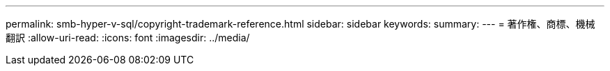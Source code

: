 ---
permalink: smb-hyper-v-sql/copyright-trademark-reference.html 
sidebar: sidebar 
keywords:  
summary:  
---
= 著作権、商標、機械翻訳
:allow-uri-read: 
:icons: font
:imagesdir: ../media/


